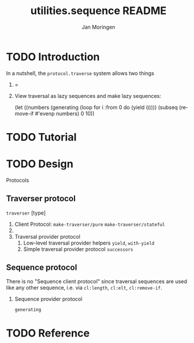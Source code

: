 #+TITLE:       utilities.sequence README
#+AUTHOR:      Jan Moringen
#+EMAIL:       jmoringe@techfak.uni-bielefeld.de
#+DESCRIPTION:
#+KEYWORDS:
#+LANGUAGE:    en

* TODO Introduction
  In a nutshell, the =protocol.traverse= system allows two things
  1.  =
  2. View traversal as lazy sequences and make lazy sequences:
     #+BEGIN_SRC: lisp
     (let ((numbers (generating (loop for i :from 0 do (yield i)))))
       (subseq (remove-if #'evenp numbers) 0 10))
     #+END_SRC
* TODO Tutorial
* TODO Design
  Protocols
** Traverser protocol
      =traverser= [type]
      1. Client Protocol:
         =make-traverser/pure=
         =make-traverser/stateful=
      1.
      2. Traversal provider protocol
         1. Low-level traversal provider helpers
            =yield=, =with-yield=
         2. Simple traversal provider protocol
            =successors=
** Sequence protocol
   There is no "Sequence client protocol" since traversal sequences
   are used like any other sequence, i.e. via =cl:length=, =cl:elt=,
   =cl:remove-if=.
*** Sequence provider protocol
    =generating=
* TODO Reference


* Settings                                                         :noexport:

#+OPTIONS: H:2 num:nil toc:t \n:nil @:t ::t |:t ^:t -:t f:t *:t <:t
#+OPTIONS: TeX:t LaTeX:t skip:nil d:nil todo:t pri:nil tags:not-in-toc

